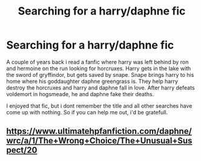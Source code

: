 #+TITLE: Searching for a harry/daphne fic

* Searching for a harry/daphne fic
:PROPERTIES:
:Author: SpecialistSituation3
:Score: 3
:DateUnix: 1576534951.0
:DateShort: 2019-Dec-17
:END:
A couple of years back i read a fanfic where harry was left behind by ron and hermoine on the run looking for horcruxes. Harry gets in the lake with the sword of gryffindor, but gets saved by snape. Snape brings harry to his home where his goddaughter daphne greengrass is. They help harry destroy the horcruxes and harry and daphne fall in love. After harry defeats voldemort in hogsmeade, he and daphne fake their deaths.

I enjoyed that fic, but i dont remember the title and all other searches have come up with nothing. So if you can help me out, i'd be gratefull.


** [[https://www.ultimatehpfanfiction.com/daphne/wrc/a/1/The+Wrong+Choice/The+Unusual+Suspect/20]]
:PROPERTIES:
:Author: RevLC
:Score: 3
:DateUnix: 1576610977.0
:DateShort: 2019-Dec-17
:END:
